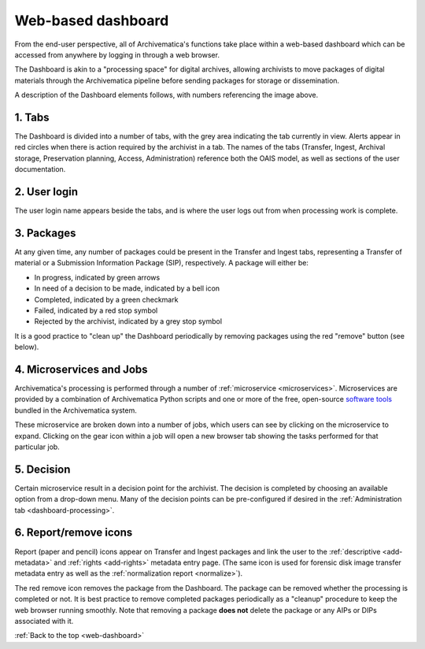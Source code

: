 .. _web-dashboard:

===================
Web-based dashboard
===================

From the end-user perspective, all of Archivematica's functions take place within
a web-based dashboard which can be accessed from anywhere by logging in through
a web browser.

.. image:: images/Dashboard.*
   :align: center
   :width: 90%
   :alt: Archivematica's web-based dashboard

The Dashboard is akin to a "processing space" for digital archives, allowing
archivists to move packages of digital materials through the Archivematica
pipeline before sending packages for storage or dissemination.

A description of the Dashboard elements follows, with numbers referencing the
image above.

1. Tabs
-------

The Dashboard is divided into a number of tabs, with the grey area indicating the
tab currently in view. Alerts appear in red circles when there is action required
by the archivist in a tab. The names of the tabs (Transfer, Ingest, Archival
storage, Preservation planning, Access, Administration) reference both the OAIS
model, as well as sections of the user documentation.

2. User login
-------------

The user login name appears beside the tabs, and is where the user logs out from
when processing work is complete.

3. Packages
-----------

At any given time, any number of packages could be present in the Transfer and
Ingest tabs, representing a Transfer of material or a Submission Information
Package (SIP), respectively. A package will either be:

* In progress, indicated by green arrows
* In need of a decision to be made, indicated by a bell icon
* Completed, indicated by a green checkmark
* Failed, indicated by a red stop symbol
* Rejected by the archivist, indicated by a grey stop symbol

It is a good practice to "clean up" the Dashboard periodically by removing
packages using the red "remove" button (see below).

4. Microservices and Jobs
-----------------------------

Archivematica's processing is performed through a number of
:ref:`microservice <microservices>`. Microservices are provided by a
combination of Archivematica Python scripts and one or more of the free,
open-source `software tools <https://www.archivematica.org/wiki/External_tools>`_
bundled in the Archivematica system.

These microservice are broken down  into a number of jobs, which users can
see by clicking on the microservice to expand. Clicking on the gear icon within
a job will open a new browser tab showing the tasks performed for that particular
job.

5. Decision
-----------

Certain microservice result in a decision point for the archivist. The decision
is completed by choosing an available option from a drop-down menu. Many of the
decision points can be pre-configured if desired in the
:ref:`Administration tab <dashboard-processing>`.

6. Report/remove icons
----------------------

Report (paper and pencil) icons appear on Transfer and Ingest packages and link
the user to the :ref:`descriptive <add-metadata>` and
:ref:`rights <add-rights>` metadata entry page. (The same icon is used for forensic
disk image transfer metadata entry as well as the
:ref:`normalization report <normalize>`).

The red remove icon removes the package from the Dashboard. The package can be
removed whether the processing is completed or not. It is best practice to remove
completed packages periodically as a "cleanup" procedure to keep the web browser
running smoothly. Note that removing a package **does not** delete the package or
any AIPs or DIPs associated with it.

:ref:`Back to the top <web-dashboard>`
